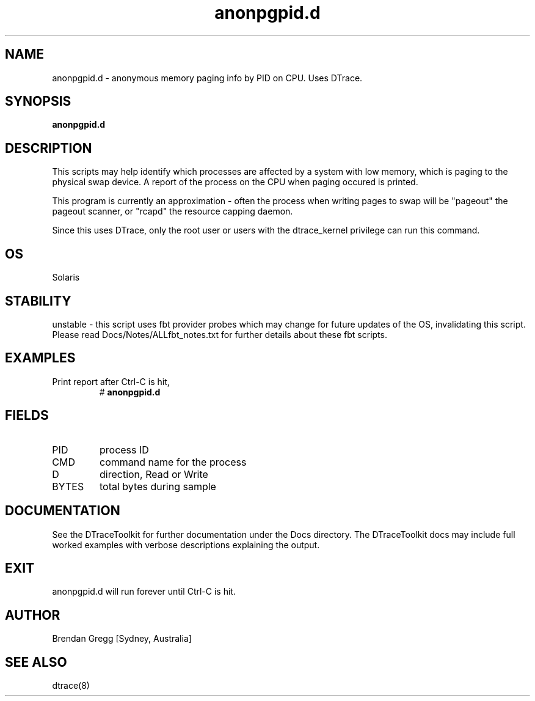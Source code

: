 .TH anonpgpid.d 8  "$Date:: 2007-08-05 #$" "USER COMMANDS"
.SH NAME
anonpgpid.d \- anonymous memory paging info by PID on CPU. Uses DTrace.
.SH SYNOPSIS
.B anonpgpid.d
.SH DESCRIPTION
This scripts may help identify which processes are affected by a system
with low memory, which is paging to the physical swap device. A report
of the process on the CPU when paging occured is printed.

This program is currently an approximation  - often the process when writing
pages to swap will be "pageout" the pageout scanner, or "rcapd" the
resource capping daemon.

Since this uses DTrace, only the root user or users with the
dtrace_kernel privilege can run this command.
.SH OS
Solaris
.SH STABILITY
unstable - this script uses fbt provider probes which may change for
future updates of the OS, invalidating this script. Please read
Docs/Notes/ALLfbt_notes.txt for further details about these fbt scripts.
.SH EXAMPLES
.TP
Print report after Ctrl-C is hit,
# 
.B anonpgpid.d
.PP
.SH FIELDS
.TP
PID
process ID
.TP
CMD
command name for the process
.TP
D
direction, Read or Write
.TP
BYTES
total bytes during sample
.PP
.SH DOCUMENTATION
See the DTraceToolkit for further documentation under the 
Docs directory. The DTraceToolkit docs may include full worked
examples with verbose descriptions explaining the output.
.SH EXIT
anonpgpid.d will run forever until Ctrl\-C is hit.
.SH AUTHOR
Brendan Gregg
[Sydney, Australia]
.SH SEE ALSO
dtrace(8)


